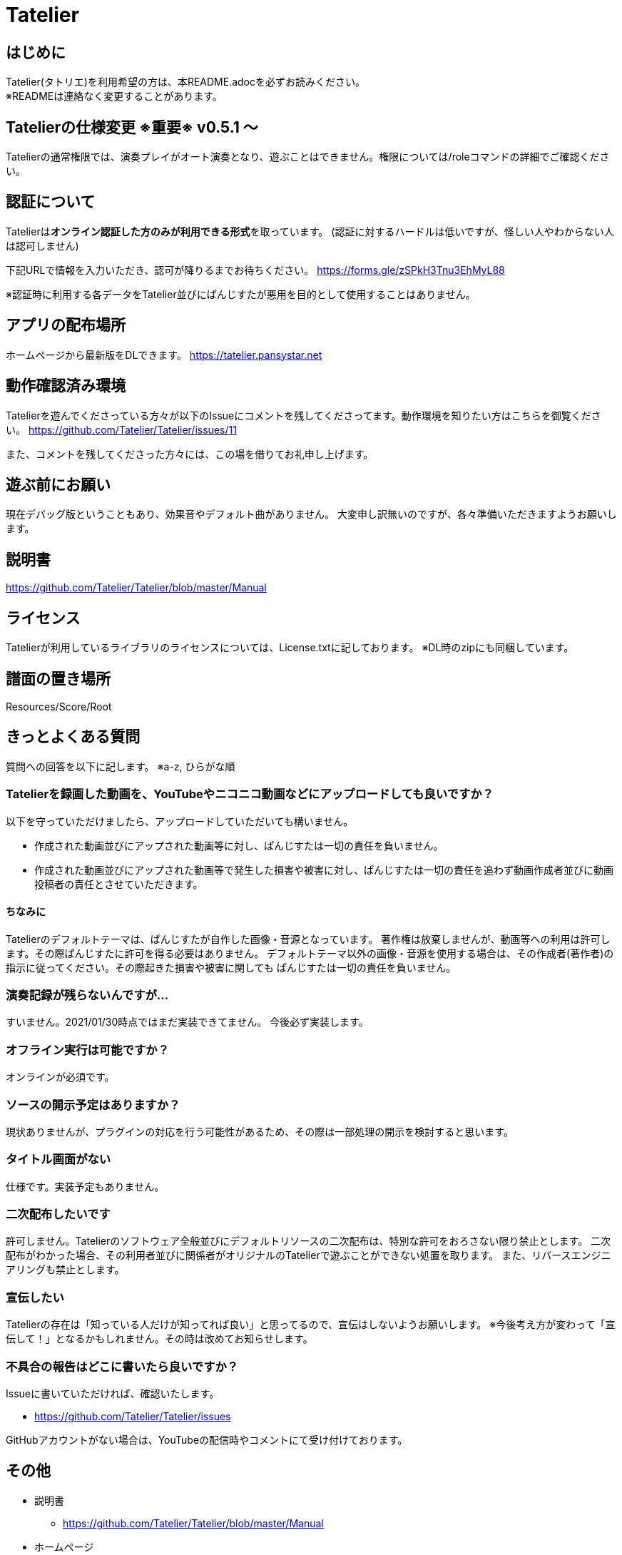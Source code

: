 # Tatelier

## はじめに
Tatelier(タトリエ)を利用希望の方は、本README.adocを必ずお読みください。 +
※READMEは連絡なく変更することがあります。

## Tatelierの仕様変更 ※重要※ v0.5.1 ～
Tatelierの通常権限では、演奏プレイがオート演奏となり、遊ぶことはできません。権限については/roleコマンドの詳細でご確認ください。


## 認証について
Tatelierは**オンライン認証した方のみが利用できる形式**を取っています。
(認証に対するハードルは低いですが、怪しい人やわからない人は認可しません)

下記URLで情報を入力いただき、認可が降りるまでお待ちください。  
https://forms.gle/zSPkH3Tnu3EhMyL88

※認証時に利用する各データをTatelier並びにぱんじすたが悪用を目的として使用することはありません。

## アプリの配布場所
ホームページから最新版をDLできます。
https://tatelier.pansystar.net

## 動作確認済み環境
Tatelierを遊んでくださっている方々が以下のIssueにコメントを残してくださってます。動作環境を知りたい方はこちらを御覧ください。
https://github.com/Tatelier/Tatelier/issues/11

また、コメントを残してくださった方々には、この場を借りてお礼申し上げます。

## 遊ぶ前にお願い
現在デバッグ版ということもあり、効果音やデフォルト曲がありません。
大変申し訳無いのですが、各々準備いただきますようお願いします。

## 説明書
https://github.com/Tatelier/Tatelier/blob/master/Manual

## ライセンス
Tatelierが利用しているライブラリのライセンスについては、License.txtに記しております。
※DL時のzipにも同梱しています。

## 譜面の置き場所
Resources/Score/Root

## きっとよくある質問

質問への回答を以下に記します。  
※a-z, ひらがな順

### Tatelierを録画した動画を、YouTubeやニコニコ動画などにアップロードしても良いですか？
以下を守っていただけましたら、アップロードしていただいても構いません。

- 作成された動画並びにアップされた動画等に対し、ぱんじすたは一切の責任を負いません。
- 作成された動画並びにアップされた動画等で発生した損害や被害に対し、ぱんじすたは一切の責任を追わず動画作成者並びに動画投稿者の責任とさせていただきます。

#### ちなみに
Tatelierのデフォルトテーマは、ぱんじすたが自作した画像・音源となっています。
著作権は放棄しませんが、動画等への利用は許可します。その際ぱんじすたに許可を得る必要はありません。
デフォルトテーマ以外の画像・音源を使用する場合は、その作成者(著作者)の指示に従ってください。その際起きた損害や被害に関しても
ぱんじすたは一切の責任を負いません。

### 演奏記録が残らないんですが...
すいません。2021/01/30時点ではまだ実装できてません。
今後必ず実装します。

### オフライン実行は可能ですか？
オンラインが必須です。

### ソースの開示予定はありますか？
現状ありませんが、プラグインの対応を行う可能性があるため、その際は一部処理の開示を検討すると思います。

### タイトル画面がない
仕様です。実装予定もありません。

### 二次配布したいです
許可しません。Tatelierのソフトウェア全般並びにデフォルトリソースの二次配布は、特別な許可をおろさない限り禁止とします。
二次配布がわかった場合、その利用者並びに関係者がオリジナルのTatelierで遊ぶことができない処置を取ります。
また、リバースエンジニアリングも禁止とします。

### 宣伝したい
Tatelierの存在は「知っている人だけが知ってれば良い」と思ってるので、宣伝はしないようお願いします。  
※今後考え方が変わって「宣伝して！」となるかもしれません。その時は改めてお知らせします。

### 不具合の報告はどこに書いたら良いですか？
Issueに書いていただければ、確認いたします。    

- https://github.com/Tatelier/Tatelier/issues

GitHubアカウントがない場合は、YouTubeの配信時やコメントにて受け付けております。  

## その他
* 説明書
** https://github.com/Tatelier/Tatelier/blob/master/Manual

* ホームページ  
** https://tatelier.pansystar.net
